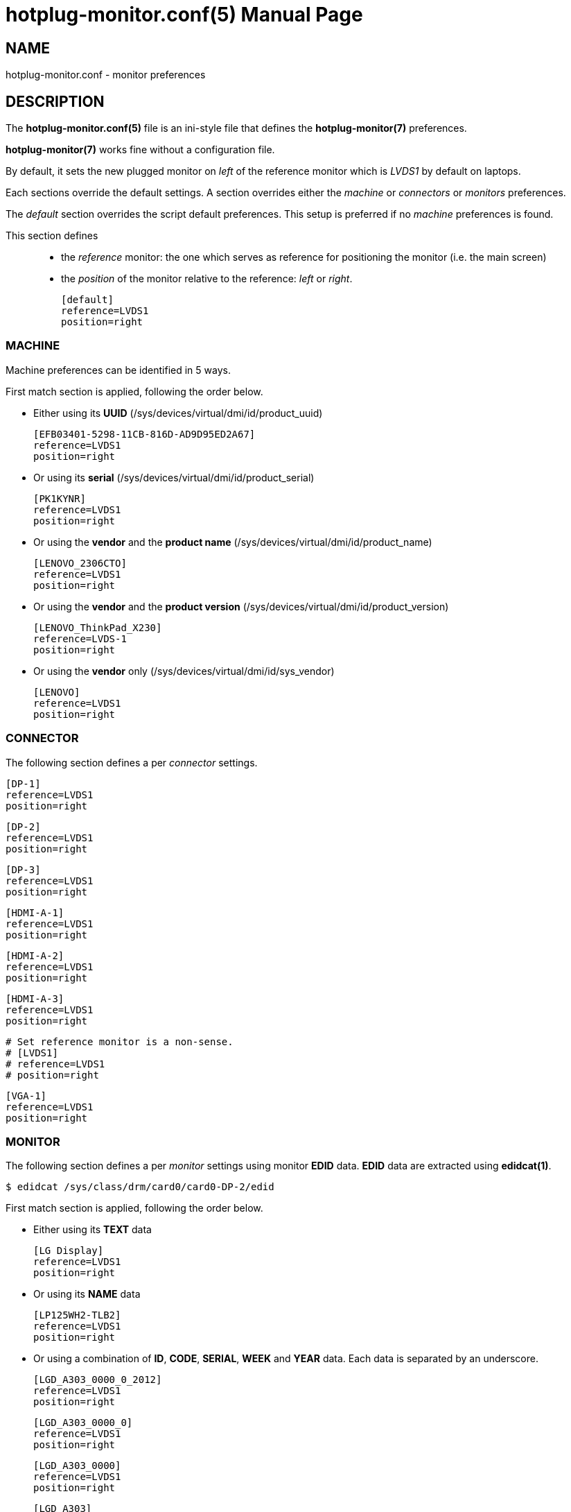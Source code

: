 = hotplug-monitor.conf(5)
:doctype: manpage
:author: Gaël PORTAY
:email: gael.portay@savoirfairelinux.com
:lang: en
:man manual: hotplug-monitor Manual
:man source: udev-rules

== NAME

hotplug-monitor.conf - monitor preferences

== DESCRIPTION

The *hotplug-monitor.conf(5)* file is an ini-style file that defines the
*hotplug-monitor(7)* preferences.

*hotplug-monitor(7)* works fine without a configuration file.

By default, it sets the new plugged monitor on _left_ of the reference monitor
which is _LVDS1_ by default on laptops.

Each sections override the default settings. A section overrides either the
_machine_ or _connectors_ or _monitors_ preferences.

The _default_ section overrides the script default preferences. This setup is
preferred if no _machine_ preferences is found.

This section defines::
	- the _reference_ monitor: the one which serves as reference for
	positioning the monitor (i.e. the main screen)
	- the _position_ of the monitor relative to the reference: _left_ or
	_right_.

	[default]
	reference=LVDS1
	position=right

=== MACHINE

Machine preferences can be identified in 5 ways.

First match section is applied, following the order below.

- Either using its *UUID* (/sys/devices/virtual/dmi/id/product_uuid)

	[EFB03401-5298-11CB-816D-AD9D95ED2A67]
	reference=LVDS1
	position=right

- Or using its *serial* (/sys/devices/virtual/dmi/id/product_serial)

	[PK1KYNR]
	reference=LVDS1
	position=right

- Or using the *vendor* and the *product name*
(/sys/devices/virtual/dmi/id/product_name)

	[LENOVO_2306CTO]
	reference=LVDS1
	position=right

- Or using the *vendor* and the *product version*
(/sys/devices/virtual/dmi/id/product_version)

	[LENOVO_ThinkPad_X230]
	reference=LVDS-1
	position=right

- Or using the *vendor* only (/sys/devices/virtual/dmi/id/sys_vendor)

	[LENOVO]
	reference=LVDS1
	position=right

=== CONNECTOR

The following section defines a per _connector_ settings.

	[DP-1]
	reference=LVDS1
	position=right

	[DP-2]
	reference=LVDS1
	position=right

	[DP-3]
	reference=LVDS1
	position=right

	[HDMI-A-1]
	reference=LVDS1
	position=right

	[HDMI-A-2]
	reference=LVDS1
	position=right

	[HDMI-A-3]
	reference=LVDS1
	position=right

	# Set reference monitor is a non-sense.
	# [LVDS1]
	# reference=LVDS1
	# position=right

	[VGA-1]
	reference=LVDS1
	position=right

=== MONITOR

The following section defines a per _monitor_ settings using monitor *EDID*
data. *EDID* data are extracted using *edidcat(1)*.

	$ edidcat /sys/class/drm/card0/card0-DP-2/edid

First match section is applied, following the order below.

- Either using its *TEXT* data

	[LG Display]
	reference=LVDS1
	position=right

- Or using its *NAME* data

	[LP125WH2-TLB2]
	reference=LVDS1
	position=right

- Or using a combination of *ID*, *CODE*, *SERIAL*, *WEEK* and *YEAR* data. Each
data is separated by an underscore.

	[LGD_A303_0000_0_2012]
	reference=LVDS1
	position=right

	[LGD_A303_0000_0]
	reference=LVDS1
	position=right

	[LGD_A303_0000]
	reference=LVDS1
	position=right

	[LGD_A303]
	reference=LVDS1
	position=right

	[LGD]
	reference=LVDS1
	position=right

== BUGS

Report bugs at *https://github.com/gazoo74/udev-rules/issues*

== AUTHOR

Written by Gaël PORTAY *gael.portay@savoirfairelinux.com*

== COPYRIGHT

Copyright (c) 2017 Gaël PORTAY

This program is free software: you can redistribute it and/or modify it under
the terms of the MIT License.

== SEE ALSO

hotplug-monitor(7), udev(7), xrandr(1), edidcat(1)
